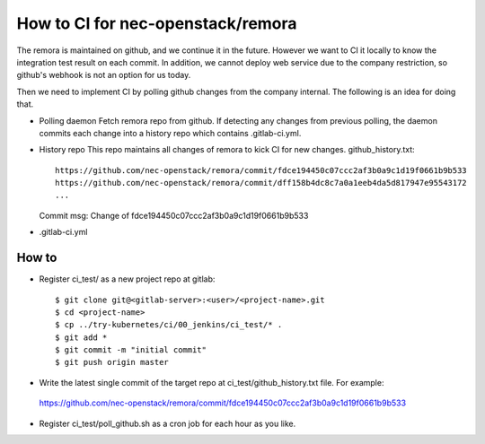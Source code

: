 How to CI for nec-openstack/remora
==================================

The remora is maintained on github, and we continue it in the future.
However we want to CI it locally to know the integration test result on each commit.
In addition, we cannot deploy web service due to the company restriction, so github's
webhook is not an option for us today.

Then we need to implement CI by polling github changes from the company internal.
The following is an idea for doing that.

* Polling daemon
  Fetch remora repo from github.
  If detecting any changes from previous polling, the daemon commits each change into a history repo which contains .gitlab-ci.yml.

* History repo
  This repo maintains all changes of remora to kick CI for new changes.
  github_history.txt::
    https://github.com/nec-openstack/remora/commit/fdce194450c07ccc2af3b0a9c1d19f0661b9b533
    https://github.com/nec-openstack/remora/commit/dff158b4dc8c7a0a1eeb4da5d817947e95543172
    ...
  Commit msg: Change of fdce194450c07ccc2af3b0a9c1d19f0661b9b533

* .gitlab-ci.yml


How to
------

* Register ci_test/ as a new project repo at gitlab::

  $ git clone git@<gitlab-server>:<user>/<project-name>.git
  $ cd <project-name>
  $ cp ../try-kubernetes/ci/00_jenkins/ci_test/* .
  $ git add *
  $ git commit -m "initial commit"
  $ git push origin master

* Write the latest single commit of the target repo at ci_test/github_history.txt file. For example::

 https://github.com/nec-openstack/remora/commit/fdce194450c07ccc2af3b0a9c1d19f0661b9b533

* Register ci_test/poll_github.sh as a cron job for each hour as you like.


